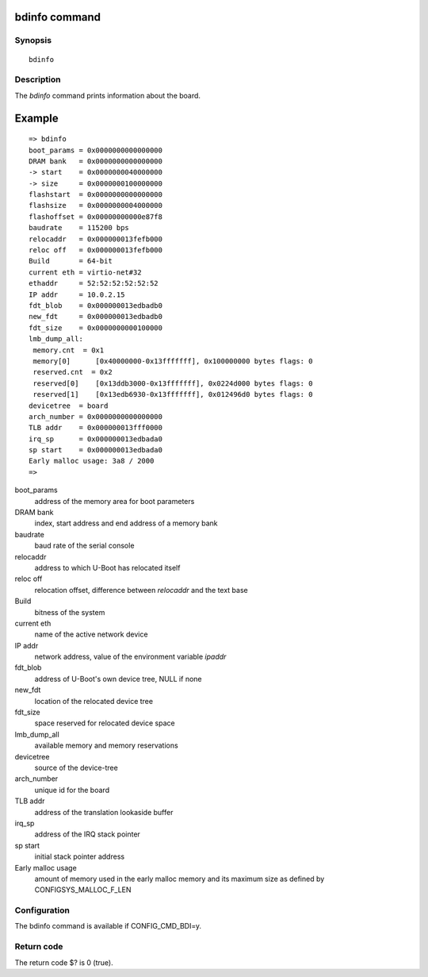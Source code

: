 .. SPDX-License-Identifier: GPL-2.0+
.. Copyright 2023, Heinrich Schuchardt <heinrich.schuchardt@canonical.com>

bdinfo command
==============

Synopsis
--------

::

    bdinfo

Description
-----------

The *bdinfo* command prints information about the board.

Example
=======

::

    => bdinfo
    boot_params = 0x0000000000000000
    DRAM bank   = 0x0000000000000000
    -> start    = 0x0000000040000000
    -> size     = 0x0000000100000000
    flashstart  = 0x0000000000000000
    flashsize   = 0x0000000004000000
    flashoffset = 0x00000000000e87f8
    baudrate    = 115200 bps
    relocaddr   = 0x000000013fefb000
    reloc off   = 0x000000013fefb000
    Build       = 64-bit
    current eth = virtio-net#32
    ethaddr     = 52:52:52:52:52:52
    IP addr     = 10.0.2.15
    fdt_blob    = 0x000000013edbadb0
    new_fdt     = 0x000000013edbadb0
    fdt_size    = 0x0000000000100000
    lmb_dump_all:
     memory.cnt  = 0x1
     memory[0]      [0x40000000-0x13fffffff], 0x100000000 bytes flags: 0
     reserved.cnt  = 0x2
     reserved[0]    [0x13ddb3000-0x13fffffff], 0x0224d000 bytes flags: 0
     reserved[1]    [0x13edb6930-0x13fffffff], 0x012496d0 bytes flags: 0
    devicetree  = board
    arch_number = 0x0000000000000000
    TLB addr    = 0x000000013fff0000
    irq_sp      = 0x000000013edbada0
    sp start    = 0x000000013edbada0
    Early malloc usage: 3a8 / 2000
    =>

boot_params
    address of the memory area for boot parameters

DRAM bank
    index, start address and end address of a memory bank

baudrate
    baud rate of the serial console

relocaddr
    address to which U-Boot has relocated itself

reloc off
    relocation offset, difference between *relocaddr* and the text base

Build
    bitness of the system

current eth
    name of the active network device

IP addr
    network address, value of the environment variable *ipaddr*

fdt_blob
    address of U-Boot's own device tree, NULL if none

new_fdt
    location of the relocated device tree

fdt_size
    space reserved for relocated device space

lmb_dump_all
    available memory and memory reservations

devicetree
    source of the device-tree

arch_number
    unique id for the board

TLB addr
    address of the translation lookaside buffer

irq_sp
    address of the IRQ stack pointer

sp start
    initial stack pointer address

Early malloc usage
    amount of memory used in the early malloc memory and its maximum size
    as defined by CONFIGSYS_MALLOC_F_LEN

Configuration
-------------

The bdinfo command is available if CONFIG_CMD_BDI=y.

Return code
-----------

The return code $? is 0 (true).
